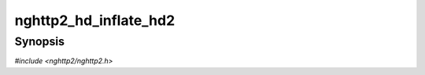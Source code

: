 
nghttp2_hd_inflate_hd2
======================

Synopsis
--------

*#include <nghttp2/nghttp2.h>*

.. function:: ssize_t nghttp2_hd_inflate_hd2(nghttp2_hd_inflater *inflater, nghttp2_nv *nv_out, int *inflate_flags, const uint8_t *in, size_t inlen, int in_final)

    
    Inflates name/value block stored in *in* with length *inlen*.  This
    function performs decompression.  For each successful emission of
    header name/value pair, :macro:`NGHTTP2_HD_INFLATE_EMIT` is set in
    *\*inflate_flags* and name/value pair is assigned to the *nv_out*
    and the function returns.  The caller must not free the members of
    *nv_out*.
    
    The *nv_out* may include pointers to the memory region in the *in*.
    The caller must retain the *in* while the *nv_out* is used.
    
    The application should call this function repeatedly until the
    ``(*inflate_flags) & NGHTTP2_HD_INFLATE_FINAL`` is nonzero and
    return value is non-negative.  If that happens, all given input
    data (*inlen* bytes) are processed successfully.  Then the
    application must call `nghttp2_hd_inflate_end_headers()` to prepare
    for the next header block input.
    
    In other words, if *in_final* is nonzero, and this function returns
    *inlen*, you can assert that :macro:`NGHTTP2_HD_INFLATE_FINAL` is
    set in *\*inflate_flags*.
    
    The caller can feed complete compressed header block.  It also can
    feed it in several chunks.  The caller must set *in_final* to
    nonzero if the given input is the last block of the compressed
    header.
    
    This function returns the number of bytes processed if it succeeds,
    or one of the following negative error codes:
    
    :macro:`NGHTTP2_ERR_NOMEM`
        Out of memory.
    :macro:`NGHTTP2_ERR_HEADER_COMP`
        Inflation process has failed.
    :macro:`NGHTTP2_ERR_BUFFER_ERROR`
        The header field name or value is too large.
    
    Example follows::
    
        int inflate_header_block(nghttp2_hd_inflater *hd_inflater,
                                 uint8_t *in, size_t inlen, int final)
        {
            ssize_t rv;
    
            for(;;) {
                nghttp2_nv nv;
                int inflate_flags = 0;
    
                rv = nghttp2_hd_inflate_hd2(hd_inflater, &nv, &inflate_flags,
                                            in, inlen, final);
    
                if(rv < 0) {
                    fprintf(stderr, "inflate failed with error code %zd", rv);
                    return -1;
                }
    
                in += rv;
                inlen -= rv;
    
                if(inflate_flags & NGHTTP2_HD_INFLATE_EMIT) {
                    fwrite(nv.name, nv.namelen, 1, stderr);
                    fprintf(stderr, ": ");
                    fwrite(nv.value, nv.valuelen, 1, stderr);
                    fprintf(stderr, "\n");
                }
                if(inflate_flags & NGHTTP2_HD_INFLATE_FINAL) {
                    nghttp2_hd_inflate_end_headers(hd_inflater);
                    break;
                }
                if((inflate_flags & NGHTTP2_HD_INFLATE_EMIT) == 0 &&
                   inlen == 0) {
                   break;
                }
            }
    
            return 0;
        }
    
